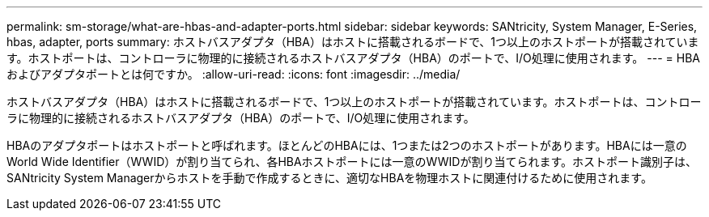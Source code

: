 ---
permalink: sm-storage/what-are-hbas-and-adapter-ports.html 
sidebar: sidebar 
keywords: SANtricity, System Manager, E-Series, hbas, adapter, ports 
summary: ホストバスアダプタ（HBA）はホストに搭載されるボードで、1つ以上のホストポートが搭載されています。ホストポートは、コントローラに物理的に接続されるホストバスアダプタ（HBA）のポートで、I/O処理に使用されます。 
---
= HBAおよびアダプタポートとは何ですか。
:allow-uri-read: 
:icons: font
:imagesdir: ../media/


[role="lead"]
ホストバスアダプタ（HBA）はホストに搭載されるボードで、1つ以上のホストポートが搭載されています。ホストポートは、コントローラに物理的に接続されるホストバスアダプタ（HBA）のポートで、I/O処理に使用されます。

HBAのアダプタポートはホストポートと呼ばれます。ほとんどのHBAには、1つまたは2つのホストポートがあります。HBAには一意のWorld Wide Identifier（WWID）が割り当てられ、各HBAホストポートには一意のWWIDが割り当てられます。ホストポート識別子は、SANtricity System Managerからホストを手動で作成するときに、適切なHBAを物理ホストに関連付けるために使用されます。
